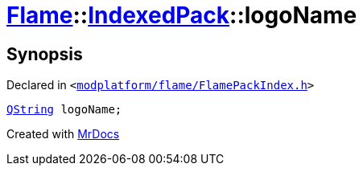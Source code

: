 [#Flame-IndexedPack-logoName]
= xref:Flame.adoc[Flame]::xref:Flame/IndexedPack.adoc[IndexedPack]::logoName
:relfileprefix: ../../
:mrdocs:


== Synopsis

Declared in `&lt;https://github.com/PrismLauncher/PrismLauncher/blob/develop/launcher/modplatform/flame/FlamePackIndex.h#L38[modplatform&sol;flame&sol;FlamePackIndex&period;h]&gt;`

[source,cpp,subs="verbatim,replacements,macros,-callouts"]
----
xref:QString.adoc[QString] logoName;
----



[.small]#Created with https://www.mrdocs.com[MrDocs]#
